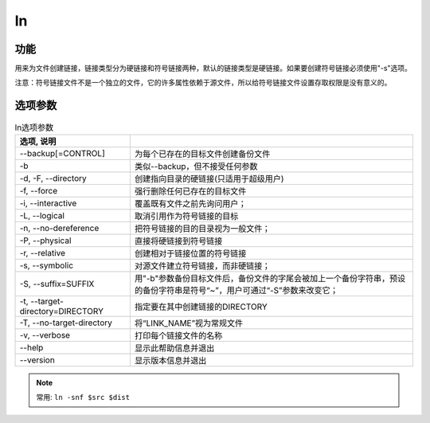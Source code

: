 ===============
ln
===============


.. post:: 2023-02-20 22:06:49
  :tags: linux, linux指令
  :category: 操作系统
  :author: YanQue
  :location: CD
  :language: zh-cn


功能
===============

用来为文件创建链接，链接类型分为硬链接和符号链接两种，默认的链接类型是硬链接。如果要创建符号链接必须使用"-s"选项。

注意：符号链接文件不是一个独立的文件，它的许多属性依赖于源文件，所以给符号链接文件设置存取权限是没有意义的。

选项参数
===============


.. csv-table:: ln选项参数
	:header: 选项, 说明
	:delim: :

	--backup[=CONTROL]			:	为每个已存在的目标文件创建备份文件
	-b							:	类似--backup，但不接受任何参数
	-d, -F, --directory			:	创建指向目录的硬链接(只适用于超级用户)
	-f, --force					:	强行删除任何已存在的目标文件
	-i, --interactive			:	覆盖既有文件之前先询问用户；
	-L, --logical				:	取消引用作为符号链接的目标
	-n, --no-dereference		:	把符号链接的目的目录视为一般文件；
	-P, --physical				:	直接将硬链接到符号链接
	-r, --relative				:	创建相对于链接位置的符号链接
	-s, --symbolic				:	对源文件建立符号链接，而非硬链接；
	-S, --suffix=SUFFIX			:	用"-b"参数备份目标文件后，备份文件的字尾会被加上一个备份字符串，预设的备份字符串是符号“~”，用户可通过“-S”参数来改变它；
	-t, --target-directory=DIRECTORY	:	指定要在其中创建链接的DIRECTORY
	-T, --no-target-directory	:	将“LINK_NAME”视为常规文件
	-v, --verbose				:	打印每个链接文件的名称
	--help						:	显示此帮助信息并退出
	--version					:	显示版本信息并退出

.. note::

	常用: ``ln -snf $src $dist``

